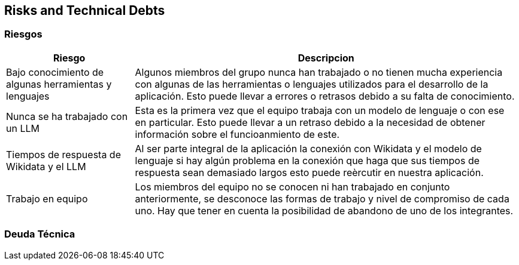 ifndef::imagesdir[:imagesdir: ../images]

[[section-technical-risks]]
== Risks and Technical Debts


ifdef::arc42help[]
[role="arc42help"]
****
.Contents
A list of identified technical risks or technical debts, ordered by priority

.Motivation
“Risk management is project management for grown-ups” (Tim Lister, Atlantic Systems Guild.) 

This should be your motto for systematic detection and evaluation of risks and technical debts in the architecture, which will be needed by management stakeholders (e.g. project managers, product owners) as part of the overall risk analysis and measurement planning.

.Form
List of risks and/or technical debts, probably including suggested measures to minimize, mitigate or avoid risks or reduce technical debts.


.Further Information

See https://docs.arc42.org/section-11/[Risks and Technical Debt] in the arc42 documentation.

****
endif::arc42help[]

=== Riesgos
[options="header",cols="1,3"]
|===
|Riesgo|Descripcion
| Bajo conocimiento de algunas herramientas y lenguajes| Algunos miembros del grupo nunca han trabajado o no tienen mucha experiencia con algunas de las herramientas o lenguajes utilizados para el desarrollo de la aplicación. Esto puede llevar a errores o retrasos debido a su falta de conocimiento.
| Nunca se ha trabajado con un LLM | Esta es la primera vez que el equipo trabaja con un modelo de lenguaje o con ese en particular. Esto puede llevar a un retraso debido a la necesidad de obtener información sobre el funcioanmiento de este.
| Tiempos de respuesta de Wikidata y el LLM | Al ser parte integral de la aplicación la conexión con Wikidata y el modelo de lenguaje si hay algún problema en la conexión que haga que sus tiempos de respuesta sean demasiado largos esto puede reèrcutir en nuestra aplicación. 
|Trabajo en equipo | Los miembros del equipo no se conocen ni han trabajado en conjunto anteriormente, se desconoce las formas de trabajo y nivel de compromiso de cada uno. Hay que tener en cuenta la posibilidad de abandono de uno de los integrantes.
|===

=== Deuda Técnica
